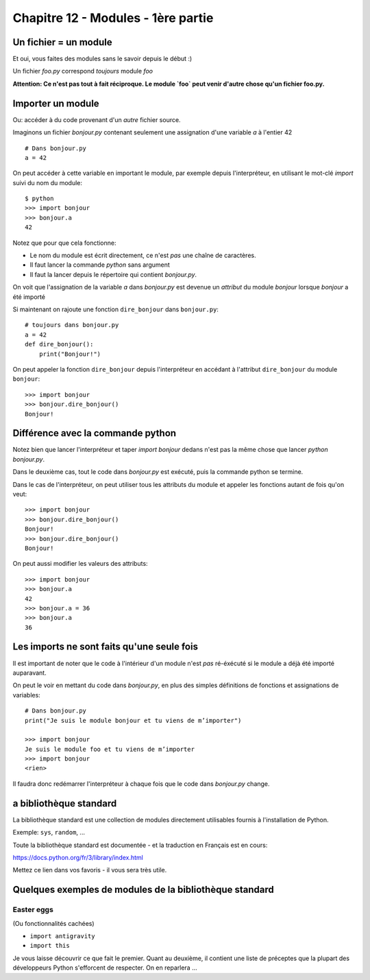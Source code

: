 Chapitre 12 - Modules - 1ère partie
===================================

Un fichier = un module
------------------------

Et oui, vous faites des modules sans le savoir depuis le début :)

Un fichier `foo.py` correspond *toujours* module `foo`

**Attention: Ce n'est pas tout à fait réciproque. Le module `foo` peut venir d'autre chose
qu'un fichier foo.py.**

Importer un module
------------------

Ou: accéder à du code provenant d'un *autre* fichier source.

Imaginons un fichier `bonjour.py` contenant seulement une assignation
d'une variable `a` à l'entier 42 ::

    # Dans bonjour.py
    a = 42

On peut accéder à cette variable en important le module, par
exemple depuis l'interpréteur, en utilisant le mot-clé `import`
suivi du nom du module::

    $ python
    >>> import bonjour
    >>> bonjour.a
    42

Notez que pour que cela fonctionne:

* Le nom du module est écrit directement, ce n'est *pas* une
  chaîne de caractères.
* Il faut lancer la commande `python` sans argument
* Il faut la lancer depuis le répertoire qui contient `bonjour.py`.

On voit que l'assignation de la variable `a` dans `bonjour.py` est devenue
un *attribut* du module `bonjour` lorsque `bonjour` a été importé


Si maintenant on rajoute une fonction ``dire_bonjour`` dans ``bonjour.py``::

    # toujours dans bonjour.py
    a = 42
    def dire_bonjour():
        print("Bonjour!")

On peut appeler la fonction ``dire_bonjour`` depuis l'interpréteur en accédant
à l'attribut ``dire_bonjour`` du module ``bonjour``::

   >>> import bonjour
   >>> bonjour.dire_bonjour()
   Bonjour!

Différence avec la commande python
-----------------------------------

Notez bien que lancer l'interpréteur et taper `import bonjour` dedans n'est pas
la même chose que lancer `python bonjour.py`.

Dans le deuxième cas, tout le code dans `bonjour.py` est exécuté, puis la commande python
se termine.

Dans le cas de l'interpréteur, on peut utiliser tous les attributs du module et appeler
les fonctions autant de fois qu'on veut::

    >>> import bonjour
    >>> bonjour.dire_bonjour()
    Bonjour!
    >>> bonjour.dire_bonjour()
    Bonjour!

On peut aussi modifier les valeurs des attributs::

    >>> import bonjour
    >>> bonjour.a
    42
    >>> bonjour.a = 36
    >>> bonjour.a
    36


Les imports ne sont faits qu'une seule fois
-------------------------------------------

Il est important de noter que le code à l'intérieur d'un
module n'est *pas* ré-éxécuté si le module a déjà été
importé auparavant.

On peut le voir en mettant du code dans `bonjour.py`,
en plus des simples définitions de fonctions et assignations
de variables::

    # Dans bonjour.py
    print("Je suis le module bonjour et tu viens de m’importer")

    >>> import bonjour
    Je suis le module foo et tu viens de m’importer
    >>> import bonjour
    <rien>

Il faudra donc redémarrer l'interpréteur à chaque fois que le code dans `bonjour.py` change.

a bibliothèque standard
------------------------

La bibliothèque standard est une collection de modules directement utilisables fournis à l'installation de Python.

Exemple: ``sys``, ``random``, ...

Toute la bibliothèque standard est documentée - et la traduction en Français est en cours:

https://docs.python.org/fr/3/library/index.html

Mettez ce lien dans vos favoris - il vous sera très utile.

Quelques exemples de modules de la bibliothèque standard
---------------------------------------------------------

Easter eggs
++++++++++++

(Ou fonctionnalités cachées)

* ``import antigravity``
* ``import this``

Je vous laisse découvrir ce que fait le premier. Quant au deuxième, il contient
une liste de préceptes que la plupart des développeurs Python s'efforcent de
respecter. On en reparlera ...

